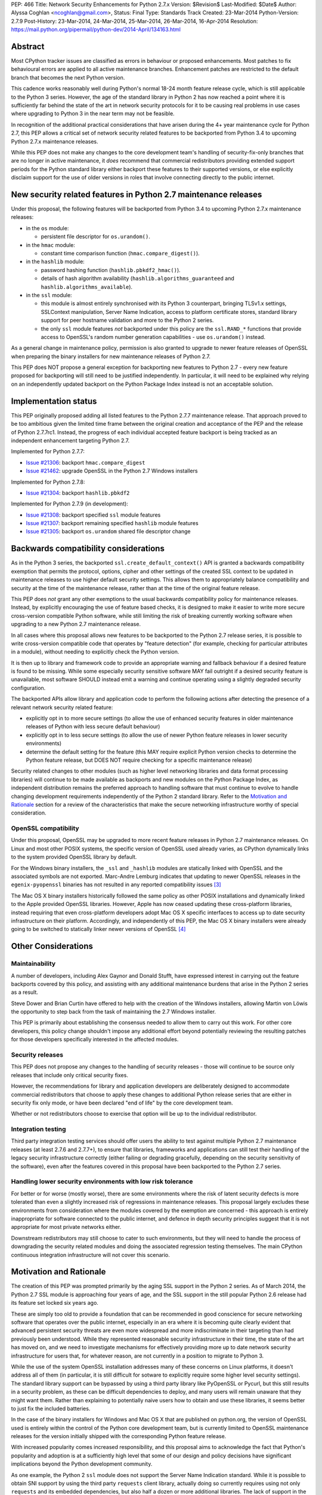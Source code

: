 PEP: 466
Title: Network Security Enhancements for Python 2.7.x
Version: $Revision$
Last-Modified: $Date$
Author: Alyssa Coghlan <ncoghlan@gmail.com>,
Status: Final
Type: Standards Track
Created: 23-Mar-2014
Python-Version: 2.7.9
Post-History: 23-Mar-2014, 24-Mar-2014, 25-Mar-2014, 26-Mar-2014, 16-Apr-2014
Resolution: https://mail.python.org/pipermail/python-dev/2014-April/134163.html

Abstract
========

Most CPython tracker issues are classified as errors in behaviour or
proposed enhancements. Most patches to fix behavioural errors are
applied to all active maintenance branches.  Enhancement patches are
restricted to the default branch that becomes the next Python version.

This cadence works reasonably well during Python's normal 18-24 month
feature release cycle, which is still applicable to the Python 3 series.
However, the age of the standard library in Python 2 has now reached a point
where it is sufficiently far behind the state of the art in network security
protocols for it to be causing real problems in use cases where upgrading to
Python 3 in the near term may not be feasible.

In recognition of the additional practical considerations that have arisen
during the 4+ year maintenance cycle for Python 2.7, this PEP allows a
critical set of network security related features to be backported from
Python 3.4 to upcoming Python 2.7.x maintenance releases.

While this PEP does not make any changes to the core development team's
handling of security-fix-only branches that are no longer in active
maintenance, it *does* recommend that commercial redistributors providing
extended support periods for the Python standard library either backport
these features to their supported versions, or else explicitly disclaim
support for the use of older versions in roles that involve connecting
directly to the public internet.


New security related features in Python 2.7 maintenance releases
================================================================

Under this proposal, the following features will be backported from Python
3.4 to upcoming Python 2.7.x maintenance releases:

* in the ``os`` module:

  * persistent file descriptor for ``os.urandom()``.

* in the ``hmac`` module:

  * constant time comparison function (``hmac.compare_digest()``).

* in the ``hashlib`` module:

  * password hashing function (``hashlib.pbkdf2_hmac()``).
  * details of hash algorithm availability (``hashlib.algorithms_guaranteed``
    and ``hashlib.algorithms_available``).

* in the ``ssl`` module:

  * this module is almost entirely synchronised with its Python 3
    counterpart, bringing TLSv1.x settings, SSLContext manipulation, Server
    Name Indication, access to platform certificate stores, standard
    library support for peer hostname validation and more to the Python 2
    series.
  * the only ``ssl`` module features *not* backported under this policy are
    the ``ssl.RAND_*`` functions that provide access to OpenSSL's random
    number generation capabilities - use ``os.urandom()`` instead.

As a general change in maintenance policy, permission is also granted to
upgrade to newer feature releases of OpenSSL when preparing the binary
installers for new maintenance releases of Python 2.7.

This PEP does NOT propose a general exception for backporting new features
to Python 2.7 - every new feature proposed for backporting will still need
to be justified independently. In particular, it will need to be explained
why relying on an independently updated backport on the Python Package Index
instead is not an acceptable solution.


Implementation status
=====================

This PEP originally proposed adding all listed features to the Python 2.7.7
maintenance release. That approach proved to be too ambitious given the
limited time frame between the original creation and acceptance of the PEP
and the release of Python 2.7.7rc1. Instead, the progress of each individual
accepted feature backport is being tracked as an independent enhancement
targeting Python 2.7.

Implemented for Python 2.7.7:

* `Issue #21306`_: backport ``hmac.compare_digest``
* `Issue #21462`_: upgrade OpenSSL in the Python 2.7 Windows installers

.. _Issue #21306: http://bugs.python.org/issue21306
.. _Issue #21462: http://bugs.python.org/issue21462

Implemented for Python 2.7.8:

* `Issue #21304`_: backport ``hashlib.pbkdf2``

.. _Issue #21304: http://bugs.python.org/issue21304


Implemented for Python 2.7.9 (in development):

* `Issue #21308`_: backport specified ``ssl`` module features
* `Issue #21307`_: backport remaining specified ``hashlib`` module features
* `Issue #21305`_: backport ``os.urandom`` shared file descriptor change

.. _Issue #21308: http://bugs.python.org/issue21308
.. _Issue #21307: http://bugs.python.org/issue21307
.. _Issue #21305: http://bugs.python.org/issue21305

Backwards compatibility considerations
======================================

As in the Python 3 series, the backported ``ssl.create_default_context()``
API is granted a backwards compatibility exemption that permits the
protocol, options, cipher and other settings of the created SSL context to
be updated in maintenance releases to use higher default security settings.
This allows them to appropriately balance compatibility and security at the
time of the maintenance release, rather than at the time of the original
feature release.

This PEP does *not* grant any other exemptions to the usual backwards
compatibility policy for maintenance releases. Instead, by explicitly
encouraging the use of feature based checks, it is designed to make it easier
to write more secure cross-version compatible Python software, while still
limiting the risk of breaking currently working software when upgrading to
a new Python 2.7 maintenance release.

In all cases where this proposal allows new features to be backported to
the Python 2.7 release series, it is possible to write cross-version
compatible code that operates by "feature detection" (for example, checking
for particular attributes in a module), without needing to explicitly check
the Python version.

It is then up to library and framework code to provide an appropriate warning
and fallback behaviour if a desired feature is found to be missing. While
some especially security sensitive software MAY fail outright if a desired
security feature is unavailable, most software SHOULD instead emit a warning
and continue operating using a slightly degraded security configuration.

The backported APIs allow library and application code to perform the
following actions after detecting the presence of a relevant
network security related feature:

* explicitly opt in to more secure settings (to allow the use of enhanced
  security features in older maintenance releases of Python with less
  secure default behaviour)
* explicitly opt in to less secure settings (to allow the use of newer Python
  feature releases in lower security environments)
* determine the default setting for the feature (this MAY require explicit
  Python version checks to determine the Python feature release, but DOES
  NOT require checking for a specific maintenance release)

Security related changes to other modules (such as higher level networking
libraries and data format processing libraries) will continue to be made
available as backports and new modules on the Python Package Index, as
independent distribution remains the preferred approach to handling
software that must continue to evolve to handle changing development
requirements independently of the Python 2 standard library. Refer to
the `Motivation and Rationale`_ section for a review of the characteristics
that make the secure networking infrastructure worthy of special
consideration.


OpenSSL compatibility
---------------------

Under this proposal, OpenSSL may be upgraded to more recent feature releases
in Python 2.7 maintenance releases. On Linux and most other POSIX systems,
the specific version of OpenSSL used already varies, as CPython dynamically
links to the system provided OpenSSL library by default.

For the Windows binary installers, the ``_ssl`` and ``_hashlib`` modules are
statically linked with OpenSSL and the associated symbols are not exported.
Marc-Andre Lemburg indicates that updating to newer OpenSSL releases in the
``egenix-pyopenssl`` binaries has not resulted in any reported compatibility
issues [3]_

The Mac OS X binary installers historically followed the same policy as
other POSIX installations and dynamically linked to the Apple provided
OpenSSL libraries. However, Apple has now ceased updating these
cross-platform libraries, instead requiring that even cross-platform
developers adopt Mac OS X specific interfaces to access up to date security
infrastructure on their platform. Accordingly, and independently of this
PEP, the Mac OS X binary installers were already going to be switched to
statically linker newer versions of OpenSSL [4]_


Other Considerations
====================

Maintainability
---------------

A number of developers, including Alex Gaynor and Donald Stufft, have
expressed interest in carrying out the feature backports covered by this
policy, and assisting with any additional maintenance burdens that arise
in the Python 2 series as a result.

Steve Dower and Brian Curtin have offered to help with the creation of the
Windows installers, allowing Martin von Löwis the opportunity to step back
from the task of maintaining the 2.7 Windows installer.

This PEP is primarily about establishing the consensus needed to allow them
to carry out this work. For other core developers, this policy change
shouldn't impose any additional effort beyond potentially reviewing the
resulting patches for those developers specifically interested in the
affected modules.


Security releases
-----------------

This PEP does not propose any changes to the handling of security
releases - those will continue to be source only releases that
include only critical security fixes.

However, the recommendations for library and application developers are
deliberately designed to accommodate commercial redistributors that choose
to apply these changes to additional Python release series that are either
in security fix only mode, or have been declared "end of life" by the core
development team.

Whether or not redistributors choose to exercise that option will be up
to the individual redistributor.


Integration testing
-------------------

Third party integration testing services should offer users the ability
to test against multiple Python 2.7 maintenance releases (at least 2.7.6
and 2.7.7+), to ensure that libraries, frameworks and applications can still
test their handling of the legacy security infrastructure correctly (either
failing or degrading gracefully, depending on the security sensitivity of
the software), even after the features covered in this proposal have been
backported to the Python 2.7 series.


Handling lower security environments with low risk tolerance
------------------------------------------------------------

For better or for worse (mostly worse), there are some environments where
the risk of latent security defects is more tolerated than even a slightly
increased risk of regressions in maintenance releases. This proposal largely
excludes these environments from consideration where the modules covered by
the exemption are concerned - this approach is entirely inappropriate for
software connected to the public internet, and defence in depth security
principles suggest that it is not appropriate for most private networks
either.

Downstream redistributors may still choose to cater to such environments,
but they will need to handle the process of downgrading the security
related modules and doing the associated regression testing themselves.
The main CPython continuous integration infrastructure will not cover this
scenario.


Motivation and Rationale
========================

The creation of this PEP was prompted primarily by the aging SSL support in
the Python 2 series. As of March 2014, the Python 2.7 SSL module is
approaching four years of age, and the SSL support in the still popular
Python 2.6 release had its feature set locked six years ago.

These are simply too old to provide a foundation that can be recommended
in good conscience for secure networking software that operates over the
public internet, especially in an era where it is becoming quite clearly
evident that advanced persistent security threats are even more widespread
and more indiscriminate in their targeting than had previously been
understood. While they represented reasonable security infrastructure in
their time, the state of the art has moved on, and we need to investigate
mechanisms for effectively providing more up to date network security
infrastructure for users that, for whatever reason, are not currently in
a position to migrate to Python 3.

While the use of the system OpenSSL installation addresses many of these
concerns on Linux platforms, it doesn't address all of them (in particular,
it is still difficult for sotware to explicitly require some higher level
security settings). The standard library support can be bypassed by using a
third party library like PyOpenSSL or Pycurl, but this still results in a
security problem, as these can be difficult dependencies to deploy, and many
users will remain unaware that they might want them. Rather than explaining
to potentially naive users how to obtain and use these libraries, it seems
better to just fix the included batteries.

In the case of the binary installers for Windows and Mac OS X that are
published on python.org, the version of OpenSSL used is entirely within
the control of the Python core development team, but is currently limited
to OpenSSL maintenance releases for the version initially shipped with the
corresponding Python feature release.

With increased popularity comes increased responsibility, and this proposal
aims to acknowledge the fact that Python's popularity and adoption is at a
sufficiently high level that some of our design and policy decisions have
significant implications beyond the Python development community.

As one example, the Python 2 ``ssl`` module does not support the Server
Name Indication standard. While it is possible to obtain SNI support
by using the third party ``requests`` client library, actually doing so
currently requires using not only ``requests`` and its embedded dependencies,
but also half a dozen or more additional libraries. The lack of support
in the Python 2 series thus serves as an impediment to making effective
use of SNI on servers, as Python 2 clients will frequently fail to handle
it correctly.

Another more critical example is the lack of SSL hostname matching in the
Python 2 standard library - it is currently necessary to rely on a third
party library, such as ``requests`` or ``backports.ssl_match_hostname`` to
obtain that functionality in Python 2.

The Python 2 series also remains more vulnerable to remote timing attacks
on security sensitive comparisons than the Python 3 series, as it lacks a
standard library equivalent to the timing attack resistant
``hmac.compare_digest()`` function. While appropriate secure comparison
functions can be implemented in third party extensions, many users don't
even consider the issue and use ordinary equality comparisons instead
- while a standard library solution doesn't automatically fix that problem,
it *does* make the barrier to resolution much lower once the problem is
pointed out.

Python 2.7 represents the only long term maintenance release the core
development team has provided, and it is natural that there will be things
that worked over a historically shorter maintenance lifespan that don't work
over this longer support period. In the specific case of the problem
described in this PEP, the simplest available solution is to acknowledge
that long term maintenance of network security related modules *requires*
the ability to add new features, even while retaining backwards compatibility
for existing interfaces.

For those familiar with it, it is worth comparing the approach described in
this PEP with Red Hat's handling of its long term open source support
commitments: it isn't the RHEL 6.0 release itself that receives 10 years
worth of support, but the overall RHEL 6 *series*. The individual RHEL 6.x
point releases within the series then receive a wide variety of new
features, including security enhancements, all while meeting strict
backwards compatibility guarantees for existing software. The proposal
covered in this PEP brings our approach to long term maintenance more into
line with this precedent - we retain our strict backwards compatibility
requirements, but make an exception to the restriction against adding new
features.

To date, downstream redistributors have respected our upstream policy of
"no new features in Python maintenance releases". This PEP explicitly
accepts that a more nuanced policy is appropriate in the case of network
security related features, and the specific change it describes is
deliberately designed such that it is potentially suitable for Red Hat
Enterprise Linux and its downstream derivatives.


Why these particular changes?
-----------------------------

The key requirement for a feature to be considered for inclusion in this
proposal was that it must have security implications *beyond* the specific
application that is written in Python and the system that application is
running on. Thus the focus on network security protocols, password storage
and related cryptographic infrastructure - Python is a popular choice for
the development of web services and clients, and thus the capabilities of
widely used Python versions have implications for the security design of
other services that may themselves be using newer versions of Python or
other development languages, but need to interoperate with clients or
servers written using older versions of Python.

The intent behind this requirement was to minimise any impact that the
introduction of this policy may have on the stability and compatibility of
maintenance releases, while still addressing some key security concerns
relating to the particular aspects of Python 2.7. It would be thoroughly
counterproductive if end users became as cautious about updating to new
Python 2.7 maintenance releases as they are about updating to new feature
releases within the same release series.

The ``ssl`` module changes are included in this proposal to bring the
Python 2 series up to date with the past 4 years of evolution in network
security standards, and make it easier for those standards to be broadly
adopted in both servers and clients. Similarly the hash algorithm
availability indicators in ``hashlib`` are included to make it easier for
applications to detect and employ appropriate hash definitions across both
Python 2 and 3.

The ``hmac.compare_digest()`` and ``hashlib.pbkdf2_hmac()`` are included to
help lower the barriers to secure password storage and checking in Python 2
server applications.

The ``os.urandom()`` change has been included in this proposal to further
encourage users to leave the task of providing high quality random numbers
for cryptographic use cases to operating system vendors. The use of
insufficiently random numbers has the potential to compromise *any*
cryptographic system, and operating system developers have more tools
available to address that problem adequately than the typical Python
application runtime.


Rejected alternative: just advise developers to migrate to Python 3
-------------------------------------------------------------------

This alternative represents the status quo. Unfortunately, it has proven
to be unworkable in practice, as the backwards compatibility implications
mean that this is a non-trivial migration process for large applications
and integration projects. While the tools for migration have evolved to
a point where it is possible to migrate even large applications
opportunistically and incrementally (rather than all at once) by updating
code to run in the large common subset of Python 2 and Python 3, using the
most recent technology often isn't a priority in commercial environments.

Previously, this was considered an acceptable harm, as while it was an
unfortunate problem for the affected developers to have to face, it was
seen as an issue between them and their management chain to make the case
for infrastructure modernisation, and this case would become naturally
more compelling as the Python 3 series evolved.

However, now that we're fully aware of the impact the limitations of the
Python 2 standard library may be having on the evolution of internet
security standards, I no longer believe that it is reasonable to expect
platform and application developers to resolve all of the latent defects
in an application's Unicode correctness solely in order to gain access to
the network security enhancements already available in Python 3.

While Ubuntu (and to some extent Debian as well) are committed to porting all
default system services and scripts to Python 3, and to removing Python 2
from its default distribution images (but not from its archives), this is
a mammoth task and won't be completed for the Ubuntu 14.04 LTS release
(at least for the desktop image - it may be achieved for the mobile and
server images).

Fedora has even more work to do to migrate, and it will take a non-trivial
amount of time to migrate the relevant infrastructure components. While
Red Hat are also actively working to make it easier for users to use more
recent versions of Python on our stable platforms, it's going to take time
for those efforts to start having an impact on end users' choice of version,
and any such changes also don't benefit the core platform infrastructure
that runs in the integrated system Python by necessity.

The OpenStack migration to Python 3 is also still in its infancy, and even
though that's a project with an extensive and relatively robust automated
test suite, it's still large enough that it is going to take quite some time
to migrate fully to a Python 2/3 compatible code base.

And that's just three of the highest profile open source projects that
make heavy use of Python. Given the likely existence of large amounts of
legacy code that lacks the kind of automated regression test suite needed
to help support a migration from Python 2 to Python 3, there are likely to
be many cases where reimplementation (perhaps even in Python 3) proves
easier than migration. The key point of this PEP is that those situations
affect more people than just the developers and users of the affected
application: the existence of clients and servers with outdated network
security infrastructure becomes something that developers of secure
networked services need to take into account as part of their security
design, and that's a problem that inhibits the adoption of better security
standards.

As Terry Reedy noted, if we try to persist with the status quo, the likely
outcome is that commercial redistributors will attempt to do something
like this on behalf of their customers *anyway*, but in a potentially
inconsistent and ad hoc manner. By drawing the scope definition process
into the upstream project we are in a better position to influence the
approach taken to address the situation and to help ensure some consistency
across redistributors.

The problem is real, so *something* needs to change, and this PEP describes
my preferred approach to addressing the situation.


Rejected alternative: create and release Python 2.8
---------------------------------------------------

With sufficient corporate support, it likely *would* be possible to create
and release Python 2.8 (it's highly unlikely such a project would garner
enough interest to be achievable with only volunteers). However, this
wouldn't actually solve the problem, as the aim is to provide a *relatively
low impact* way to incorporate enhanced security features into integrated
products and deployments that make use of Python 2.

Upgrading to a new Python feature release would mean both more work for the
core development team, as well as a more disruptive update that most
potential end users would likely just skip entirely.

Attempting to create a Python 2.8 release would also bring in suggestions
to backport many additional features from Python 3 (such as ``tracemalloc``
and the improved coroutine support), making the migration from Python 2.7
to this hypothetical 2.8 release even riskier and more disruptive.

This is not a recommended approach, as it would involve substantial
additional work for a result that is actually less effective in achieving
the original aim (which is to eliminate the current widespread use of the
aging network security infrastructure in the Python 2 series).

Furthermore, while I can't make any commitments to actually addressing
this issue on Red Hat platforms, I *can* categorically rule out the idea
of a Python 2.8 being of any use to me in even attempting to get it
addressed.


Rejected alternative: distribute the security enhancements via PyPI
-------------------------------------------------------------------

While this initially appears to be an attractive and easier to manage
approach, it actually suffers from several significant problems.

Firstly, this is complex, low level, cross-platform code that integrates
with the underlying operating system across a variety of POSIX platforms
(including Mac OS X) and Windows. The CPython BuildBot fleet is already set
up to handle continuous integration in that context, but most of the
freely available continuous integration services just offer Linux, and
perhaps paid access to Windows. Those services work reasonably well for
software that largely runs on the abstraction layers offered by Python and
other dynamic languages, as well as the more comprehensive abstraction
offered by the JVM, but won't suffice for the kind of code involved here.

The OpenSSL dependency for the network security support also qualifies as
the kind of "complex binary dependency" that isn't yet handled well by the
``pip`` based software distribution ecosystem. Relying on a third party
binary dependency also creates potential compatibility problems for ``pip``
when running on other interpreters like ``PyPy``.

Another practical problem with the idea is the fact that ``pip`` itself
relies on the ``ssl`` support in the standard library (with some additional
support from a bundled copy of ``requests``, which in turn bundles
``backport.ssl_match_hostname``), and hence would require any replacement
module to also be bundled within ``pip``. This wouldn't pose any
insurmountable difficulties (it's just another dependency to vendor), but
it *would* mean yet another copy of OpenSSL to keep up to date.

This approach also has the same flaw as all other "improve security by
renaming things" approaches: they completely miss the users who most need
help, and raise significant barriers against being able to encourage users
to do the right thing when their infrastructure supports it (since
"use this other module" is a much higher impact change than "turn on this
higher security setting"). Deprecating the aging SSL infrastructure in the
standard library in favour of an external module would be even more user
hostile than accepting the slightly increased risk of regressions associated
with upgrading it in place.

Last, but certainly not least, this approach suffers from the same problem
as the idea of doing a Python 2.8 release: likely not solving the actual
problem. Commercial redistributors of Python are set up to redistribute
*Python*, and a pre-existing set of additional packages. Getting new
packages added to the pre-existing set *can* be done, but means approaching
each and every redistributor and asking them to update their
repackaging process accordingly. By contrast, the approach described in
this PEP would require redistributors to deliberately *opt out* of the
security enhancements by deliberately downgrading the provided network
security infrastructure, which most of them are unlikely to do.


Rejected variant: provide a "legacy SSL infrastructure" branch
--------------------------------------------------------------

Earlier versions of this PEP included the concept of a ``2.7-legacy-ssl``
branch that preserved the exact feature set of the Python 2.7.6 network
security infrastructure.

In my opinion, anyone that actually wants this is almost certainly making a
mistake, and if they insist they really do want it in their specific
situation, they're welcome to either make it themselves or arrange for a
downstream redistributor to make it for them.

If they are made publicly available, any such rebuilds should be referred to
as "Python 2.7 with Legacy SSL" to clearly distinguish them from the official
Python 2.7 releases that include more up to date network security
infrastructure.

After the first Python 2.7 maintenance release that implements this PEP, it
would also be appropriate to refer to Python 2.7.6 and earlier releases as
"Python 2.7 with Legacy SSL".


Rejected variant: synchronise particular modules entirely with Python 3
-----------------------------------------------------------------------

Earlier versions of this PEP suggested synchronising the ``hmac``,
``hashlib`` and ``ssl`` modules entirely with their Python 3 counterparts.

This approach proved too vague to build a compelling case for the exception,
and has thus been replaced by the current more explicit proposal.


Rejected variant: open ended backport policy
--------------------------------------------

Earlier versions of this PEP suggested a general policy change related to
future Python 3 enhancements that impact the general security of the
internet.

That approach created unnecessary uncertainty, so it has been simplified to
propose backport a specific concrete set of changes. Future feature
backport proposals can refer back to this PEP as precedent, but it will
still be necessary to make a specific case for each feature addition to
the Python 2.7 long-term support release.


Disclosure of Interest
======================

The author of this PEP currently works for Red Hat on test automation tools.
If this proposal is accepted, I will be strongly encouraging Red Hat to take
advantage of the resulting opportunity to help improve the overall security
of the Python ecosystem. However, I do not speak for Red Hat in this matter,
and cannot make any commitments on Red Hat's behalf.


Acknowledgements
================

Thanks to Christian Heimes and other for their efforts in greatly improving
Python's SSL support in the Python 3 series, and a variety of members of
the Python community for helping me to better understand the implications
of the default settings we provide in our SSL modules, and the impact that
tolerating the use of SSL infrastructure that was defined in 2010
(Python 2.7) or even 2008 (Python 2.6) potentially has for the security
of the web as a whole.

Thanks to Donald Stufft and Alex Gaynor for identifying a more limited set
of essential security features that allowed the proposal to be made more
fine-grained than backporting entire modules from Python 3.4 ([7]_, [8]_).

Christian and Donald also provided valuable feedback on a preliminary
draft of this proposal.

Thanks also to participants in the python-dev mailing list threads
([1]_, [2]_, [5]_, [6]_), as well as the various folks I discussed this issue with at
PyCon 2014 in Montreal.


References
==========

.. [1] PEP 466 discussion (round 1)
   (https://mail.python.org/pipermail/python-dev/2014-March/133334.html)

.. [2] PEP 466 discussion (round 2)
   (https://mail.python.org/pipermail/python-dev/2014-March/133389.html)

.. [3] Marc-Andre Lemburg's OpenSSL feedback for Windows
   (https://mail.python.org/pipermail/python-dev/2014-March/133438.html)

.. [4] Ned Deily's OpenSSL feedback for Mac OS X
   (https://mail.python.org/pipermail/python-dev/2014-March/133347.html)

.. [5] PEP 466 discussion (round 3)
   (https://mail.python.org/pipermail/python-dev/2014-March/133442.html)

.. [6] PEP 466 discussion (round 4)
   (https://mail.python.org/pipermail/python-dev/2014-March/133472.html)

.. [7] Donald Stufft's recommended set of backported features
   (https://mail.python.org/pipermail/python-dev/2014-March/133500.html)

.. [8] Alex Gaynor's recommended set of backported features
   (https://mail.python.org/pipermail/python-dev/2014-March/133503.html)



Copyright
=========

This document has been placed in the public domain.
